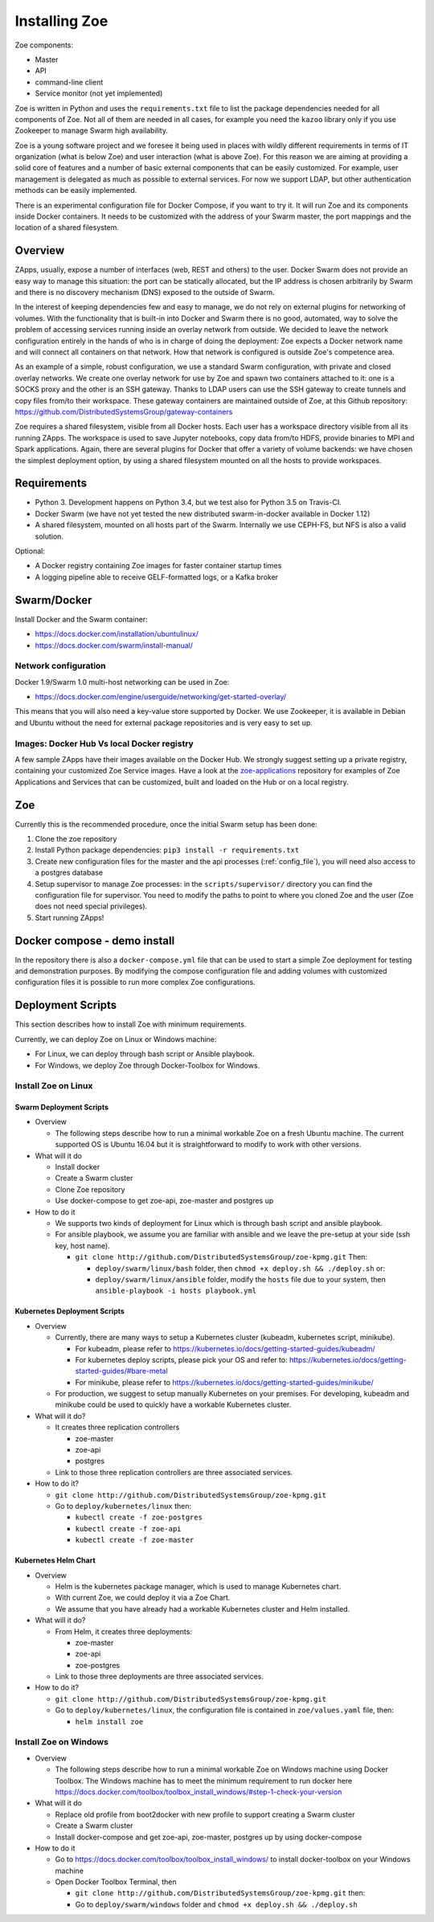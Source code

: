 .. _install:

Installing Zoe
==============

Zoe components:

* Master
* API
* command-line client
* Service monitor (not yet implemented)

Zoe is written in Python and uses the ``requirements.txt`` file to list the package dependencies needed for all components of Zoe. Not all of them are needed in all cases, for example you need the ``kazoo`` library only if you use Zookeeper to manage Swarm high availability.

Zoe is a young software project and we foresee it being used in places with wildly different requirements in terms of IT organization (what is below Zoe) and user interaction (what is above Zoe). For this reason we are aiming at providing a solid core of features and a number of basic external components that can be easily customized. For example, user management is delegated as much as possible to external services. For now we support LDAP, but other authentication methods can be easily implemented.

There is an experimental configuration file for Docker Compose, if you want to try it. It will run Zoe and its components inside Docker containers. It needs to be customized with the address of your Swarm master, the port mappings and the location of a shared filesystem.

Overview
--------

ZApps, usually, expose a number of interfaces (web, REST and others) to the user. Docker Swarm does not provide an easy way to manage this situation: the port can be statically allocated, but the IP address is chosen arbitrarily by Swarm and there is no discovery mechanism (DNS) exposed to the outside of Swarm.

In the interest of keeping dependencies few and easy to manage, we do not rely on external plugins for networking of volumes.
With the functionality that is built-in into Docker and Swarm there is no good, automated, way to solve the problem of accessing services running inside an overlay network from outside. We decided to leave the network configuration entirely in the hands of who is in charge of doing the deployment: Zoe expects a Docker network name and will connect all containers on that network. How that network is configured is outside Zoe's competence area.

As an example of a simple, robust configuration, we use a standard Swarm configuration, with private and closed overlay networks. We create one overlay network for use by Zoe and spawn two containers attached to it: one is a SOCKS proxy and the other is an SSH gateway. Thanks to LDAP users can use the SSH gateway to create tunnels and copy files from/to their workspace.
These gateway containers are maintained outside of Zoe, at this Github repository: https://github.com/DistributedSystemsGroup/gateway-containers

Zoe requires a shared filesystem, visible from all Docker hosts. Each user has a workspace directory visible from all its running ZApps. The workspace is used to save Jupyter notebooks, copy data from/to HDFS, provide binaries to MPI and Spark applications. Again, there are several plugins for Docker that offer a variety of volume backends: we have chosen the simplest deployment option, by using a shared filesystem mounted on all the hosts to provide workspaces.

Requirements
------------

* Python 3. Development happens on Python 3.4, but we test also for Python 3.5 on Travis-CI.
* Docker Swarm (we have not yet tested the new distributed swarm-in-docker available in Docker 1.12)
* A shared filesystem, mounted on all hosts part of the Swarm. Internally we use CEPH-FS, but NFS is also a valid solution.

Optional:

* A Docker registry containing Zoe images for faster container startup times
* A logging pipeline able to receive GELF-formatted logs, or a Kafka broker

Swarm/Docker
------------

Install Docker and the Swarm container:

* https://docs.docker.com/installation/ubuntulinux/
* https://docs.docker.com/swarm/install-manual/

Network configuration
^^^^^^^^^^^^^^^^^^^^^

Docker 1.9/Swarm 1.0 multi-host networking can be used in Zoe:

* https://docs.docker.com/engine/userguide/networking/get-started-overlay/

This means that you will also need a key-value store supported by Docker. We use Zookeeper, it is available in Debian and Ubuntu without the need for external package repositories and is very easy to set up.

Images: Docker Hub Vs local Docker registry
^^^^^^^^^^^^^^^^^^^^^^^^^^^^^^^^^^^^^^^^^^^

A few sample ZApps have their images available on the Docker Hub. We strongly suggest setting up a private registry, containing your customized Zoe Service images. Have a look at the `zoe-applications <https://github.com/DistributedSystemsGroup/zoe-applications>`_ repository for examples of Zoe Applications and Services that can be customized, built and loaded on the Hub or on a local registry.

Zoe
---

Currently this is the recommended procedure, once the initial Swarm setup has been done:

1. Clone the zoe repository
2. Install Python package dependencies: ``pip3 install -r requirements.txt``
3. Create new configuration files for the master and the api processes (:ref:`config_file`), you will need also access to a postgres database
4. Setup supervisor to manage Zoe processes: in the ``scripts/supervisor/`` directory you can find the configuration file for
   supervisor. You need to modify the paths to point to where you cloned Zoe and the user (Zoe does not need special privileges).
5. Start running ZApps!

Docker compose - demo install
-----------------------------

In the repository there is also a ``docker-compose.yml`` file that can be used to start a simple Zoe deployment for testing and demonstration purposes. By modifying the compose configuration file and adding volumes with customized configuration files it is possible to run more complex Zoe configurations.

Deployment Scripts
------------------

This section describes how to install Zoe with minimum requirements.

Currently, we can deploy Zoe on Linux or Windows machine:

* For Linux, we can deploy through bash script or Ansible playbook.
* For Windows, we deploy Zoe through Docker-Toolbox for Windows.

Install Zoe on Linux
^^^^^^^^^^^^^^^^^^^^

Swarm Deployment Scripts
########################

* Overview

  - The following steps describe how to run a minimal workable Zoe on a fresh Ubuntu machine. The current supported OS is Ubuntu 16.04 but it is straightforward to modify to work with other versions.

* What will it do

  - Install docker
  - Create a Swarm cluster
  - Clone Zoe repository
  - Use docker-compose to get zoe-api, zoe-master and postgres up

* How to do it

  - We supports two kinds of deployment for Linux which is through bash script and ansible playbook.
  - For ansible playbook, we assume you are familiar with ansible and we leave the pre-setup at your side (ssh key, host name).

    - ``git clone http://github.com/DistributedSystemsGroup/zoe-kpmg.git`` Then:

      - ``deploy/swarm/linux/bash`` folder, then ``chmod +x deploy.sh && ./deploy.sh`` or:

      - ``deploy/swarm/linux/ansible`` folder, modify the ``hosts`` file due to your system, then ``ansible-playbook -i hosts playbook.yml``

Kubernetes Deployment Scripts
#############################

* Overview

  - Currently, there are many ways to setup a Kubernetes cluster (kubeadm, kubernetes script, minikube).

    - For kubeadm, please refer to https://kubernetes.io/docs/getting-started-guides/kubeadm/

    - For kubernetes deploy scripts, please pick your OS and refer to: https://kubernetes.io/docs/getting-started-guides/#bare-metal

    - For minikube, please refer to https://kubernetes.io/docs/getting-started-guides/minikube/

  - For production, we suggest to setup manually Kubernetes on your premises. For developing, kubeadm and minikube could be used to quickly have a workable Kubernetes cluster.

* What will it do?

  - It creates three replication controllers

    - zoe-master

    - zoe-api

    - postgres

  - Link to those three replication controllers are three associated services.

* How to do it?

  - ``git clone http://github.com/DistributedSystemsGroup/zoe-kpmg.git``

  - Go to ``deploy/kubernetes/linux`` then:

    - ``kubectl create -f zoe-postgres``

    - ``kubectl create -f zoe-api``

    - ``kubectl create -f zoe-master``

Kubernetes Helm Chart
#####################

* Overview

  - Helm is the kubernetes package manager, which is used to manage Kubernetes chart.
  - With current Zoe, we could deploy it via a Zoe Chart.
  - We assume that you have already had a workable Kubernetes cluster and Helm installed.

* What will it do?

  - From Helm, it creates three deployments:

    - zoe-master
    - zoe-api
    - zoe-postgres

  - Link to those three deployments are three associated services.

* How to do it?

  - ``git clone http://github.com/DistributedSystemsGroup/zoe-kpmg.git``

  - Go to ``deploy/kubernetes/linux``, the configuration file is contained in ``zoe/values.yaml`` file, then:

    - ``helm install zoe``

Install Zoe on Windows
^^^^^^^^^^^^^^^^^^^^^^
* Overview

  - The following steps describe how to run a minimal workable Zoe on Windows machine using Docker Toolbox. The Windows machine has to meet the minimum requirement to run docker here https://docs.docker.com/toolbox/toolbox_install_windows/#step-1-check-your-version

* What will it do

  - Replace old profile from boot2docker with new profile to support creating a Swarm cluster
  - Create a Swarm cluster
  - Install docker-compose and get zoe-api, zoe-master, postgres up by using docker-compose

* How to do it

  - Go to https://docs.docker.com/toolbox/toolbox_install_windows/ to install docker-toolbox on your Windows machine
  - Open Docker Toolbox Terminal, then

    - ``git clone http://github.com/DistributedSystemsGroup/zoe-kpmg.git`` then:
    -  Go to ``deploy/swarm/windows`` folder and ``chmod +x deploy.sh && ./deploy.sh``
